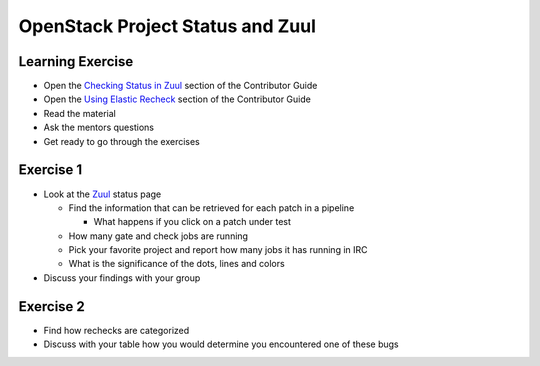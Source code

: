 =================================
OpenStack Project Status and Zuul
=================================

.. image:: ./_assets/os_background.png
   :class: fill
   :width: 100%

Learning Exercise
=================

* Open the `Checking Status in Zuul
  <https://docs.openstack.org/contributors/common/zuul-status.html>`_ section
  of the Contributor Guide
* Open the `Using Elastic Recheck
  <https://docs.openstack.org/contributors/code-and-documentation/elastic-recheck.html>`_ section
  of the Contributor Guide
* Read the material
* Ask the mentors questions
* Get ready to go through the exercises

Exercise 1
==========
- Look at the `Zuul <http://status.openstack.org/zuul>`_ status page

  - Find the information that can be retrieved for each patch in a pipeline

    - What happens if you click on a patch under test

  - How many gate and check jobs are running
  - Pick your favorite project and report how many jobs it has running in IRC
  - What is the significance of the dots, lines and colors

- Discuss your findings with your group


Exercise 2
==========
- Find how rechecks are categorized
- Discuss with your table how you would determine you encountered
  one of these bugs
